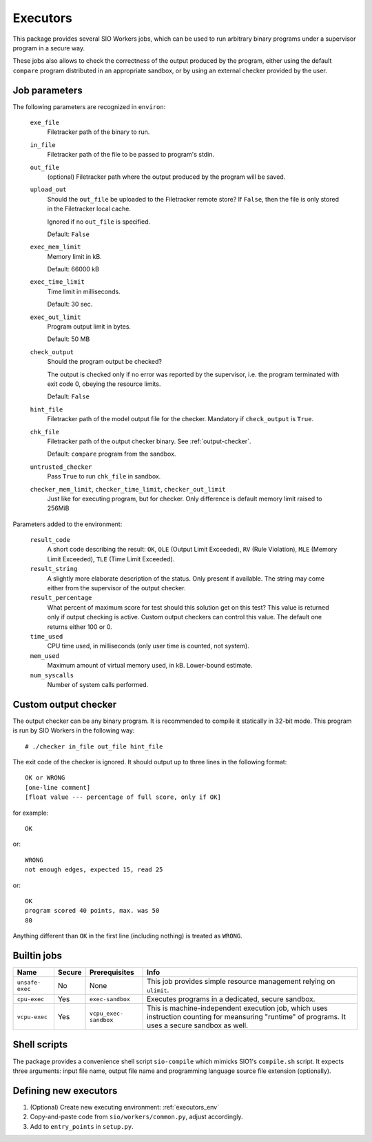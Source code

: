 Executors
=========

This package provides several SIO Workers jobs, which can be used
to run arbitrary binary programs under a supervisor program in a secure way.

These jobs also allows to check the correctness of the output produced by the
program, either using the default ``compare`` program distributed in an
appropriate sandbox, or by using an external checker provided by the user.

Job parameters
--------------

The following parameters are recognized in ``environ``:

  ``exe_file``
    Filetracker path of the binary to run.

  ``in_file``
    Filetracker path of the file to be passed to program's stdin.

  ``out_file``
    (optional) Filetracker path where the output produced by the program will
    be saved.

  ``upload_out``
    Should the ``out_file`` be uploaded to the Filetracker remote store?
    If ``False``, then the file is only stored in the Filetracker local cache.

    Ignored if no ``out_file`` is specified.

    Default: ``False``

  ``exec_mem_limit``
    Memory limit in kB.

    Default: 66000 kB

  ``exec_time_limit``
    Time limit in milliseconds.

    Default: 30 sec.

  ``exec_out_limit``
    Program output limit in bytes.

    Default: 50 MB

  ``check_output``
    Should the program output be checked?

    The output is checked only if no error was reported by the supervisor,
    i.e. the program terminated with exit code 0, obeying the resource limits.

    Default: ``False``

  ``hint_file``
    Filetracker path of the model output file for the checker. Mandatory if
    ``check_output`` is ``True``.

  ``chk_file``
    Filetracker path of the output checker binary. See :ref:`output-checker`.

    Default: ``compare`` program from the sandbox.

  ``untrusted_checker``
    Pass ``True`` to run ``chk_file`` in sandbox.

  ``checker_mem_limit``,  ``checker_time_limit``, ``checker_out_limit``
    Just like for executing program, but for checker. Only difference is default
    memory limit raised to 256MiB

Parameters added to the environment:

  ``result_code``
    A short code describing the result: ``OK``, ``OLE`` (Output Limit
    Exceeded), ``RV`` (Rule Violation), ``MLE`` (Memory Limit Exceeded),
    ``TLE`` (Time Limit Exceeded).

  ``result_string``
    A slightly more elaborate description of the status. Only present
    if available. The string may come either from the supervisor of the
    output checker.

  ``result_percentage``
    What percent of maximum score for test should this solution get on this
    test? This value is returned only if output checking is active. Custom
    output checkers can control this value. The default one returns either 100
    or 0.

  ``time_used``
    CPU time used, in milliseconds (only user time is counted, not system).

  ``mem_used``
    Maximum amount of virtual memory used, in kB. Lower-bound estimate.

  ``num_syscalls``
    Number of system calls performed.


.. _output-checker:

Custom output checker
---------------------

The output checker can be any binary program. It is recommended to compile
it statically in 32-bit mode. This program is run by SIO Workers in the
following way::

  # ./checker in_file out_file hint_file

The exit code of the checker is ignored. It should output up to three lines
in the following format::

  OK or WRONG
  [one-line comment]
  [float value --- percentage of full score, only if OK]

for example::

  OK

or::

  WRONG
  not enough edges, expected 15, read 25

or::

  OK
  program scored 40 points, max. was 50
  80

Anything different than ``OK`` in the first line (including nothing) is
treated as ``WRONG``.

Builtin jobs
------------

+--------------+------+------------+-----------------------------------------+
|Name          |Secu\ |Prerequi\   |Info                                     |
|              |re    |sites       |                                         |
+==============+======+============+=========================================+
|``unsafe-``\  |No    |None        |This job provides simple resource        |
|``exec``      |      |            |management relying on ``ulimit``.        |
+--------------+------+------------+-----------------------------------------+
|``cpu-exec``  |Yes   |``exec-``\  |Executes programs in a dedicated, secure |
|              |      |``sandbox`` |sandbox.                                 |
+--------------+------+------------+-----------------------------------------+
|``vcpu-exec`` |Yes   |``vcpu_``\  |This is machine-independent execution    |
|              |      |``exec-``\  |job, which uses instruction counting     |
|              |      |``sandbox`` |for meansuring "runtime" of programs.    |
|              |      |            |It uses a secure sandbox as well.        |
+--------------+------+------------+-----------------------------------------+


Shell scripts
-------------

The package provides a convenience shell script ``sio-compile`` which
mimicks SIO1's ``compile.sh`` script. It expects three arguments: input file
name, output file name and programming language source file extension
(optionally).


Defining new executors
----------------------

#. (Optional) Create new executing environment: :ref:`executors_env`

#. Copy-and-paste code from ``sio/workers/common.py``, adjust accordingly.

#. Add to ``entry_points`` in ``setup.py``.
